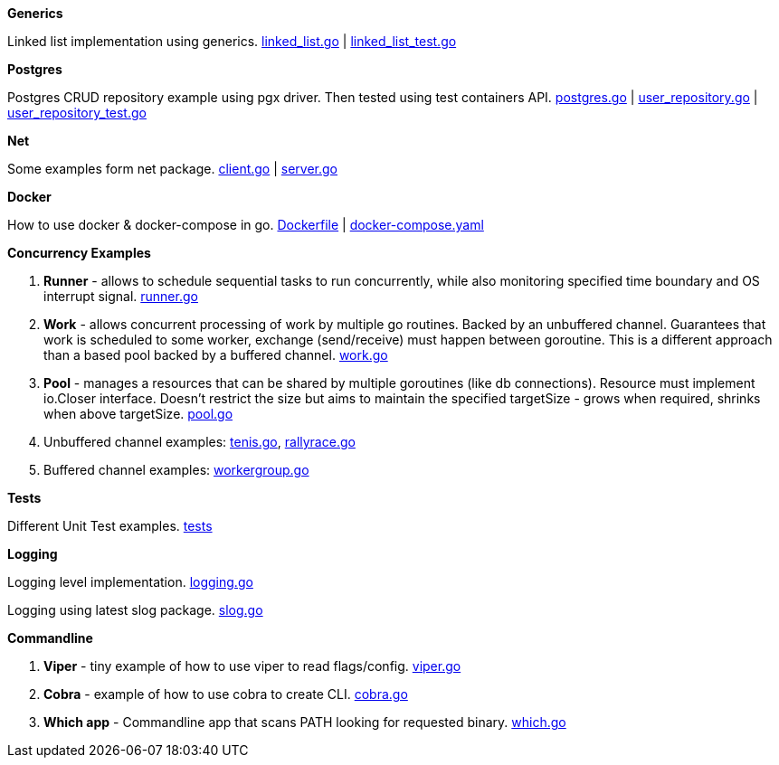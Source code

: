 *Generics*

Linked list implementation using generics.
link:https://github.com/mskalbania/go-examples/blob/main/generics/linked_list.go[linked_list.go] | link:https://github.com/mskalbania/go-examples/blob/main/generics/linked_list_test.go[linked_list_test.go]

*Postgres*

Postgres CRUD repository example using pgx driver.
Then tested using test containers API.
link:https://github.com/mskalbania/go-examples/blob/main/postgres/postgres.go[postgres.go] | link:https://github.com/mskalbania/go-examples/blob/main/postgres/user_repository.go[user_repository.go] | link:https://github.com/mskalbania/go-examples/blob/main/postgres/user_repository_test.go[user_repository_test.go]

*Net*

Some examples form net package.
link:https://github.com/mskalbania/go-examples/blob/main/http/client.go[client.go] | link:https://github.com/mskalbania/go-examples/blob/main/http/server.go[server.go]

*Docker*

How to use docker & docker-compose in go.
link:https://github.com/mskalbania/go-examples/blob/main/docker/Dockerfile[Dockerfile] | link:https://github.com/mskalbania/go-examples/blob/main/docker/docker-compose.yaml[docker-compose.yaml]

*Concurrency Examples*

1. *Runner* - allows to schedule sequential tasks to run concurrently,
while also monitoring specified time boundary and OS interrupt signal.
link:https://github.com/mskalbania/go-examples/blob/76bd8d661e07089faf47b87d2b407b86cd02ae9a/runner/runner.go#L20[runner.go]
2. *Work* - allows concurrent processing of work by multiple go routines.
Backed by an unbuffered channel.
Guarantees that work is scheduled to some worker, exchange (send/receive) must happen between goroutine.
This is a different approach than a based pool backed by a buffered channel.
link:https://github.com/mskalbania/go-examples/blob/bdc8dacff482e395b7944bb50c2ac01b8a12d4bc/work/work.go#L20[work.go]
3. *Pool* - manages a resources that can be shared by multiple goroutines (like db connections).
Resource must implement io.Closer interface.
Doesn't restrict the size but aims to maintain the specified targetSize - grows when required, shrinks when above targetSize.
link:https://github.com/mskalbania/go-examples/blob/4a099a29f3f4e77b2cb2e950d3f3fcf58c326136/pool/pool.go#L17[pool.go]
4. Unbuffered channel examples: link:https://github.com/mskalbania/go-examples/blob/75bf12fbd78de32d65c6c8228b4ca06eb4b7cbb6/concurrency/tenis.go#L90[tenis.go], link:https://github.com/mskalbania/go-examples/blob/75bf12fbd78de32d65c6c8228b4ca06eb4b7cbb6/concurrency/rallyrace.go#L90[rallyrace.go]
5. Buffered channel examples: link:https://github.com/mskalbania/go-examples/blob/75bf12fbd78de32d65c6c8228b4ca06eb4b7cbb6/concurrency/workergroup.go#L10[workergroup.go]

*Tests*

Different Unit Test examples.
link:https://github.com/mskalbania/go-examples/tree/main/test[tests]

*Logging*

Logging level implementation.
link:https://github.com/mskalbania/go-examples/blob/main/logging/logging.go[logging.go]

Logging using latest slog package.
link:https://github.com/mskalbania/go-examples/blob/main/logging/slog.go[slog.go]

*Commandline*

1. *Viper* - tiny example of how to use viper to read flags/config. link:https://github.com/mskalbania/go-examples/blob/main/cmd/viper/viper.go[viper.go]
2. *Cobra* - example of how to use cobra to create CLI. link:https://github.com/mskalbania/go-examples/blob/main/cmd/cobra/cobra.go[cobra.go]
3. *Which app* - Commandline app that scans PATH looking for requested binary.
link:https://github.com/mskalbania/go-examples/blob/main/cmd/which/which.go[which.go]
